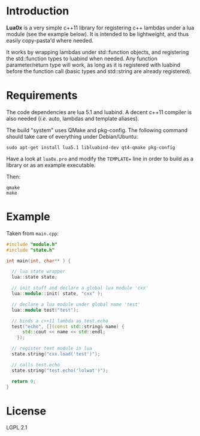 * Introduction

  *Lua0x* is a very simple c++11 library for registering c++ lambdas
  under a lua module (see the example below). It is intended to be
  lightweight, and thus easily copy-pasta'd where needed.

  It works by wrapping lambdas under std::function objects, and
  registering the std::function types to luabind when needed. Any
  function parameter/return type will work, as long as it is
  registered with luabind before the function call (basic types and
  std::string are already registered).
  
* Requirements
  
  The code dependencies are lua 5.1 and luabind. A decent c++11
  compiler is also needed (/i.e./ auto, lambdas and template aliases).

  The build "system" uses QMake and pkg-config. The following command
  should take care of everything under Debian/Ubuntu:

: sudo apt-get install lua5.1 libluabind-dev qt4-qmake pkg-config
  
  Have a look at ~lua0x.pro~ and modify the ~TEMPLATE=~ line in order
  to build as a library or as an example executable.
  
  Then:

: qmake
: make

* Example

Taken from ~main.cpp~:

#+BEGIN_SRC CPP
#include "module.h"
#include "state.h"

int main(int, char** ) {

  // lua state wrapper
  lua::state state;

  // init stuff and declare a global lua module 'cxx'
  lua::module::init( state, "cxx" );
  
  // declare a lua module under global name 'test'
  lua::module test("test");

  // binds a c++11 lambda as test.echo
  test("echo", [](const std::string& name) { 
      std::cout << name << std::endl; 
    });
  
  // register test module in lua
  state.string("cxx.load('test')");
  
  // calls test.echo
  state.string("test.echo('lolwat')");
  
  return 0;
}
#+END_SRC


* License

  LGPL 2.1

  
